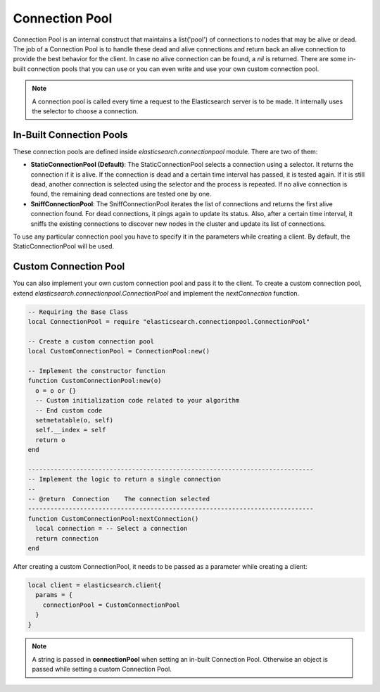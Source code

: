 .. _connection-pool:

Connection Pool
===============

Connection Pool is an internal construct that maintains a list('pool') of
connections to nodes that may be alive or dead. The job of a Connection Pool
is to handle these dead and alive connections and return back an alive
connection to provide the best behavior for the client. In case no alive
connection can be found, a `nil` is returned. There are some in-built
connection pools that you can use or you can even write and use your own custom
connection pool.

.. note:: A connection pool is called every time a request to the Elasticsearch
          server is to be made. It internally uses the selector to choose a
          connection.

In-Built Connection Pools
-------------------------

These connection pools are defined inside `elasticsearch.connectionpool` module.
There are two of them:

* **StaticConnectionPool (Default)**: The StaticConnectionPool selects a
  connection using a selector. It returns the connection if it is alive. If the
  connection is dead and a certain time interval has passed, it is tested
  again. If it is still dead, another connection is selected using the selector
  and the process is repeated. If no alive connection is found, the remaining
  dead connections are tested one by one.

* **SniffConnectionPool**: The SniffConnectionPool iterates the list of
  connections and returns the first alive connection found. For dead
  connections, it pings again to update its status. Also, after a certain time
  interval, it sniffs the existing connections to discover new nodes in the
  cluster and update its list of connections.

To use any particular connection pool you have to specify it in the parameters
while creating a client. By default, the StaticConnectionPool will be used.

.. code-block::lua

  local client = elasticsearch.client{
    hosts = {
      {
        host = "localhost",
        port = "9200"
      }
    },
    params = {
      connectionPool = "StaticConnectionPool"
      -- connectionPool = "SniffConnectionPool"
    }
  }

Custom Connection Pool
----------------------

You can also implement your own custom connection pool and pass it to the
client. To create a custom connection pool, extend
`elasticsearch.connectionpool.ConnectionPool` and implement the
`nextConnection` function.

.. code-block:: lua

  -- Requiring the Base Class
  local ConnectionPool = require "elasticsearch.connectionpool.ConnectionPool"

  -- Create a custom connection pool
  local CustomConnectionPool = ConnectionPool:new()

  -- Implement the constructor function
  function CustomConnectionPool:new(o)
    o = o or {}
    -- Custom initialization code related to your algorithm
    -- End custom code
    setmetatable(o, self)
    self.__index = self
    return o
  end

  -----------------------------------------------------------------------------
  -- Implement the logic to return a single connection
  --
  -- @return  Connection    The connection selected
  -----------------------------------------------------------------------------
  function CustomConnectionPool:nextConnection()
    local connection = -- Select a connection
    return connection
  end

After creating a custom ConnectionPool, it needs to be passed as a parameter
while creating a client:

.. code-block:: lua

  local client = elasticsearch.client{
    params = {
      connectionPool = CustomConnectionPool
    }
  }

.. note:: A string is passed in **connectionPool** when setting an in-built
          Connection Pool. Otherwise an object is passed while setting a custom
          Connection Pool.